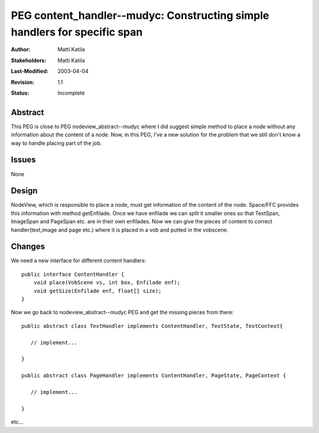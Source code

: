 ==========================================================================
PEG content_handler--mudyc: Constructing simple handlers for specific span
==========================================================================

:Author:   Matti Katila
:Stakeholders: Matti Katila
:Last-Modified: $Date: 2003/04/04 11:18:30 $
:Revision: $Revision: 1.1 $
:Status: Incomplete  


Abstract
--------

This PEG is close to PEG nodeview_abstract--mudyc where I did
suggest simple method to place a node without any information
about the content of a node. Now, in this PEG, I've a new solution
for the problem that we still don't know a way to handle placing
part of the job.


Issues
------

None


Design
------

NodeView, which is responsible to place a node, must get information
of the content of the node. Space/FFC provides this information with 
method getEnfilade. Once we have enfilade we can split it smaller ones
so that TextSpan, ImageSpan and PageSpan etc. are in their own enfilades.
Now we can give the pieces of content to correct handler(text,image and page etc.)
where it is placed in a vob and putted in the vobscene.


Changes
-------

We need a new interface for different content handlers:

::

    public interface ContentHandler {
        void place(VobScene vs, int box, Enfilade enf);
        void getSize(Enfilade enf, float[] size);        
    }

Now we go back to nodeview_abstract--mudyc PEG and get the missing pieces from there:

::

    public abstract class TextHandler implements ContentHandler, TextState, TextContext{
        
       // implement...

    }

    public abstract class PageHandler implements ContentHandler, PageState, PageContext {

       // implement...

    }

etc...

